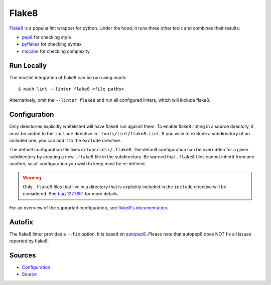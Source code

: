 Flake8
======

`Flake8`_ is a popular lint wrapper for python. Under the hood, it runs three other tools and
combines their results:

* `pep8`_ for checking style
* `pyflakes`_ for checking syntax
* `mccabe`_ for checking complexity


Run Locally
-----------

The mozlint integration of flake8 can be run using mach:

.. parsed-literal::

    $ mach lint --linter flake8 <file paths>

Alternatively, omit the ``--linter flake8`` and run all configured linters, which will include
flake8.


Configuration
-------------

Only directories explicitly whitelisted will have flake8 run against them. To enable flake8 linting
in a source directory, it must be added to the ``include`` directive in ```tools/lint/flake8.lint``.
If you wish to exclude a subdirectory of an included one, you can add it to the ``exclude``
directive.

The default configuration file lives in ``topsrcdir/.flake8``. The default configuration can be
overridden for a given subdirectory by creating a new ``.flake8`` file in the subdirectory. Be warned
that ``.flake8`` files cannot inherit from one another, so all configuration you wish to keep must
be re-defined.

.. warning::

    Only ``.flake8`` files that live in a directory that is explicitly included in the ``include``
    directive will be considered. See `bug 1277851`_ for more details.

For an overview of the supported configuration, see `flake8's documentation`_.

Autofix
-------

The flake8 linter provides a ``--fix`` option. It is based on `autopep8`_.
Please note that autopep8 does NOT fix all issues reported by flake8.


Sources
-------

* `Configuration <https://searchfox.org/mozilla-central/source/tools/lint/flake8.yml>`_
* `Source <https://searchfox.org/mozilla-central/source/tools/lint/python/flake8.py>`_


.. _Flake8: https://flake8.readthedocs.io/en/latest/
.. _pep8: http://pep8.readthedocs.io/en/latest/
.. _pyflakes: https://github.com/pyflakes/pyflakes
.. _mccabe: https://github.com/pycqa/mccabe
.. _bug 1277851: https://bugzilla.mozilla.org/show_bug.cgi?id=1277851
.. _flake8's documentation: https://flake8.readthedocs.io/en/latest/config.html
.. _autopep8: https://github.com/hhatto/autopep8
